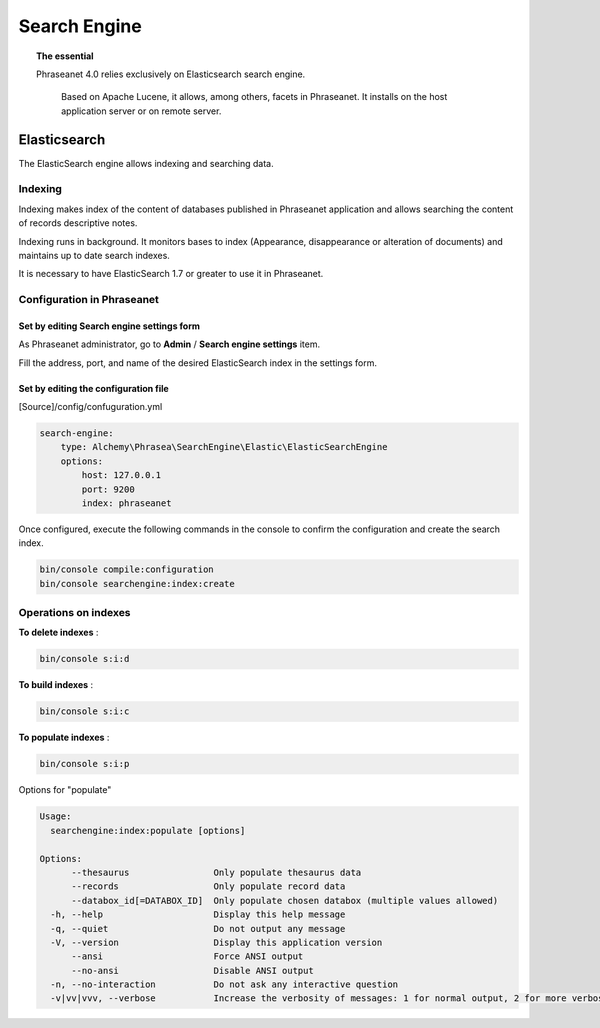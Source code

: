Search Engine
=============

.. topic:: The essential

    Phraseanet 4.0 relies exclusively on Elasticsearch search engine.

     Based on Apache Lucene, it allows, among others, facets in Phraseanet.
     It installs on the host application server or on remote server.

.. _Elasticsearch:

Elasticsearch
-------------

The ElasticSearch engine allows indexing and searching data.

Indexing
********

Indexing makes index of the content of databases published in Phraseanet
application and allows searching the content of records descriptive notes.

Indexing runs in background. It monitors bases to index
(Appearance, disappearance or alteration of documents) and maintains up to date
search indexes.

It is necessary to have ElasticSearch 1.7 or greater to use it in Phraseanet.

Configuration in Phraseanet
***************************

Set by editing Search engine settings form
^^^^^^^^^^^^^^^^^^^^^^^^^^^^^^^^^^^^^^^^^^

As Phraseanet administrator, go to **Admin** / **Search engine settings** item.

Fill the address, port, and name of the desired ElasticSearch index in the
settings form.

Set by editing the configuration file
^^^^^^^^^^^^^^^^^^^^^^^^^^^^^^^^^^^^^

[Source]/config/confuguration.yml

.. code-block:: none

    search-engine:
        type: Alchemy\Phrasea\SearchEngine\Elastic\ElasticSearchEngine
        options:
            host: 127.0.0.1
            port: 9200
            index: phraseanet

Once configured, execute the following commands in the console
to confirm the configuration and create the search index.

.. code-block:: none

    bin/console compile:configuration
    bin/console searchengine:index:create

.. _Operations-on-indexes:

Operations on indexes
*********************

**To delete indexes** :

.. code-block:: none

    bin/console s:i:d


**To build indexes** :

.. code-block:: none

    bin/console s:i:c


**To populate indexes** :

.. code-block:: none

    bin/console s:i:p

Options for "populate"

.. code-block:: none

    Usage:
      searchengine:index:populate [options]

    Options:
          --thesaurus                Only populate thesaurus data
          --records                  Only populate record data
          --databox_id[=DATABOX_ID]  Only populate chosen databox (multiple values allowed)
      -h, --help                     Display this help message
      -q, --quiet                    Do not output any message
      -V, --version                  Display this application version
          --ansi                     Force ANSI output
          --no-ansi                  Disable ANSI output
      -n, --no-interaction           Do not ask any interactive question
      -v|vv|vvv, --verbose           Increase the verbosity of messages: 1 for normal output, 2 for more verbose output and 3 for debug

